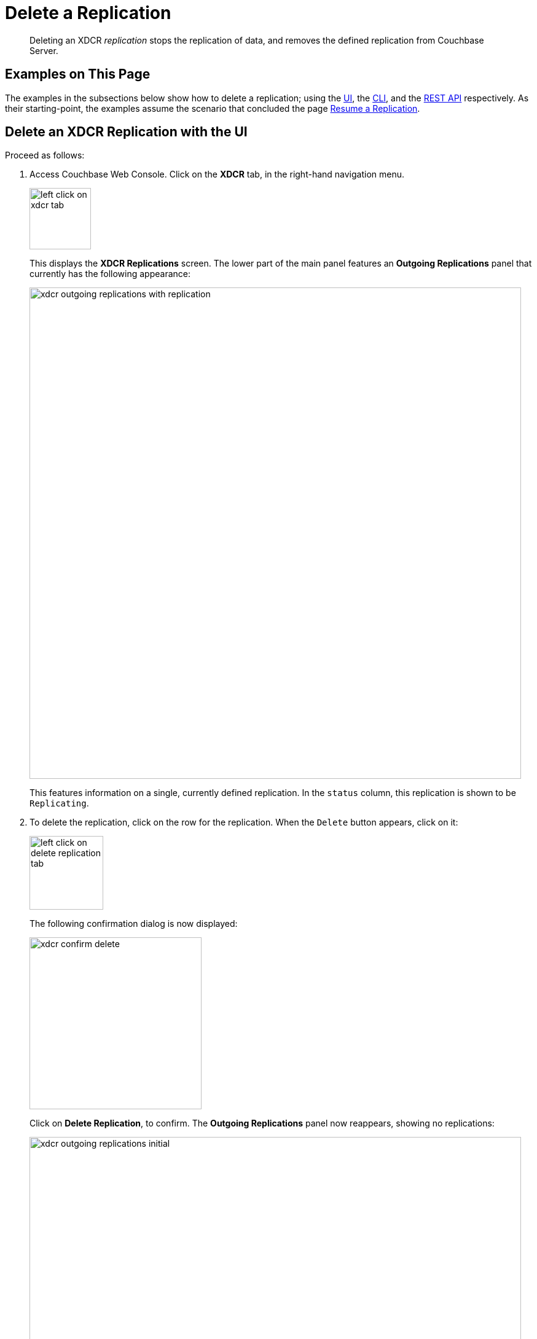 = Delete a Replication

[abstract]
Deleting an XDCR _replication_ stops the replication of data, and removes the defined replication from Couchbase Server.

[#examples-on-this-page-delete-xdcr-replication]
== Examples on This Page

The examples in the subsections below show how to delete a replication; using the xref:manage:manage-xdcr/delete-xdcr-replication.adoc#delete-an-xdcr-replication-with-the-ui[UI], the xref:manage:manage-xdcr/delete-xdcr-replication.adoc#delete-an-xdcr-replication-with-the-cli[CLI],
and the xref:manage:manage-xdcr/delete-xdcr-replication.adoc#delete-an-xdcr-replication-with-the-rest-api[REST API] respectively.
As their starting-point, the examples assume the scenario that concluded the page xref:manage:manage-xdcr/resume-xdcr-replication.adoc[Resume a Replication].

[#delete-an-xdcr-replication-with-the-ui]
== Delete an XDCR Replication with the UI

Proceed as follows:

. Access Couchbase Web Console.
Click on the *XDCR* tab, in the right-hand navigation menu.
+
[#left_click_on_xdcr_tab]
image::manage-xdcr/left-click-on-xdcr-tab.png[,100,align=middle]
+
This displays the *XDCR Replications* screen.
The lower part of the main panel features an *Outgoing Replications* panel that currently has the following appearance:
+
[#xdcr-ongoing-replications-with-replication]
image::manage-xdcr/xdcr-outgoing-replications-with-replication.png[,800,align=left]
+
This features information on a single, currently defined replication.
In the `status` column, this replication is shown to be `Replicating`.

. To delete the replication, click on the row for the replication.
When the `Delete` button appears, click on it:
+
[#left-click-on-delete-replication-tab]
image::manage-xdcr/left-click-on-delete-replication-tab.png[,120,align=middle]
+
The following confirmation dialog is now displayed:
+
[#xdcr-confirm-delete]
image::manage-xdcr/xdcr-confirm-delete.png[,280,align=middle]
+
Click on *Delete Replication*, to confirm.
The *Outgoing Replications* panel now reappears, showing no replications:
+
[#xdcr-ongoing-replications-after-deletion]
image::manage-xdcr/xdcr-outgoing-replications-initial.png[,800,align=middle]

The replication has now been deleted.

[#delete-an-xdcr-replication-with-the-cli]
== Delete an XDCR Replication with the CLI

From the starting-point defined above, in xref:manage:manage-xdcr/delete-xdcr-replication.adoc#examples-on-this-page-delete-xdcr-replication[Examples on This Page], use the `xdcr-replicate` command to delete an XDCR replication as follows.

----
couchbase-cli xdcr-replicate -c 10.142.180.101 \
-u Administrator \
-p password \
--delete \
--xdcr-replicator=570d0ca2db3b1e128e2fafd362a1bfd4/travel-sample/travel-sample
----

The value specified for the `--xdcr-replicator` flag is that retrieved by means of the `--list` flag, shown in xref:manage:manage-xdcr/pause-xdcr-replication.adoc#pause-an-xdcr-replication-with-the-cli[Pause an XDCR Replication with the CLI].
The `--delete` flag signifies that the replication is to be deleted.
If successful, the command returns the following:

----
SUCCESS: XDCR replication deleted
----

[#delete-an-xdcr-replication-with-the-rest-api]
== Delete an XDCR Replication with the REST API

From the starting-point defined above, in xref:manage:manage-xdcr/delete-xdcr-replication.adoc#examples-on-this-page-delete-xdcr[Examples on This Page], use the REST API to delete an XDCR replication as follows.

----
curl -X DELETE -u Administrator:password  \
http://10.142.180.101:8091/controller/cancelXDCR/570d0ca2db3b1e128e2fafd362a1bfd4%2Ftravel-sample%2Ftravel-sample
----

Note the encoded form of the endpoint, which is required.
This consists of the `id`, the name of the source bucket, and the name of the target bucket.
These were obtained in xref:manage:manage-xdcr/pause-xdcr-replication.adoc#pause-an-xdcr-replication-with-the-rest-api[Pause an XDCR Replication with the REST API].

If the call is successful, no output is displayed.
The replication has been deleted.

[#next-xdcr-steps-after-delete-replication]
== Next Steps

Once a replication has been deleted, you may also wish to delete the _reference_ on which it was based.
See xref:manage:manage-xdcr/delete-xdcr-reference.adoc[Delete a Reference].
